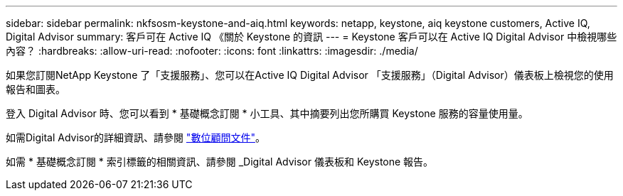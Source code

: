 ---
sidebar: sidebar 
permalink: nkfsosm-keystone-and-aiq.html 
keywords: netapp, keystone, aiq keystone customers, Active IQ, Digital Advisor 
summary: 客戶可在 Active IQ 《關於 Keystone 的資訊 
---
= Keystone 客戶可以在 Active IQ Digital Advisor 中檢視哪些內容？
:hardbreaks:
:allow-uri-read: 
:nofooter: 
:icons: font
:linkattrs: 
:imagesdir: ./media/


[role="lead"]
如果您訂閱NetApp Keystone 了「支援服務」、您可以在Active IQ Digital Advisor 「支援服務」（Digital Advisor）儀表板上檢視您的使用報告和圖表。

登入 Digital Advisor 時、您可以看到 * 基礎概念訂閱 * 小工具、其中摘要列出您所購買 Keystone 服務的容量使用量。

如需Digital Advisor的詳細資訊、請參閱 link:https://docs.netapp.com/us-en/active-iq/index.html["數位顧問文件"]。

如需 * 基礎概念訂閱 * 索引標籤的相關資訊、請參閱 _Digital Advisor 儀表板和 Keystone 報告。

